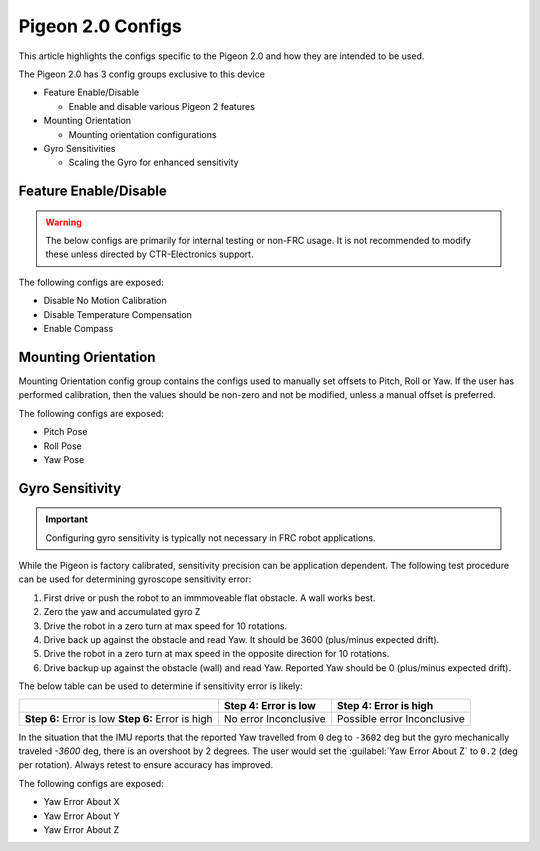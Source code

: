 Pigeon 2.0 Configs
==================

This article highlights the configs specific to the Pigeon 2.0 and how they are intended to be used.

The Pigeon 2.0 has 3 config groups exclusive to this device

- Feature Enable/Disable

  - Enable and disable various Pigeon 2 features

- Mounting Orientation

  - Mounting orientation configurations

- Gyro Sensitivities

  - Scaling the Gyro for enhanced sensitivity

Feature Enable/Disable
----------------------

.. warning:: The below configs are primarily for internal testing or non-FRC usage. It is not recommended to modify these unless directed by CTR-Electronics support.

The following configs are exposed:

- Disable No Motion Calibration
- Disable Temperature Compensation
- Enable Compass

Mounting Orientation
--------------------

Mounting Orientation config group contains the configs used to manually set offsets to Pitch, Roll or Yaw. If the user has performed calibration, then the values should be non-zero and not be modified, unless a manual offset is preferred.

The following configs are exposed:

- Pitch Pose
- Roll Pose
- Yaw Pose

Gyro Sensitivity
----------------

.. important:: Configuring gyro sensitivity is typically not necessary in FRC robot applications.

While the Pigeon is factory calibrated, sensitivity precision can be application dependent. The following test procedure can be used for determining gyroscope sensitivity error:

1. First drive or push the robot to an immmoveable flat obstacle. A wall works best.
2. Zero the yaw and accumulated gyro Z
3. Drive the robot in a zero turn at max speed for 10 rotations.
4. Drive back up against the obstacle and read Yaw. It should be 3600 (plus/minus expected drift).
5. Drive the robot in a zero turn at max speed in the opposite direction for 10 rotations.
6. Drive backup up against the obstacle (wall) and read Yaw. Reported Yaw should be 0 (plus/minus expected drift).

The below table can be used to determine if sensitivity error is likely:

+---------------------------+---------------------------+----------------------------+
|                           | **Step 4:** Error is low  | **Step 4:** Error is high  |
+===========================+===========================+============================+
| **Step 6:** Error is low  | No error                  | Possible error             |
| **Step 6:** Error is high | Inconclusive              | Inconclusive               |
+---------------------------+---------------------------+----------------------------+

In the situation that the IMU reports that the reported Yaw travelled from ``0`` deg to ``-3602`` deg but the gyro mechanically traveled `-3600` deg, there is an overshoot by 2 degrees. The user would set the :guilabel:`Yaw Error About Z` to ``0.2`` (deg per rotation). Always retest to ensure accuracy has improved.

The following configs are exposed:

- Yaw Error About X
- Yaw Error About Y
- Yaw Error About Z

